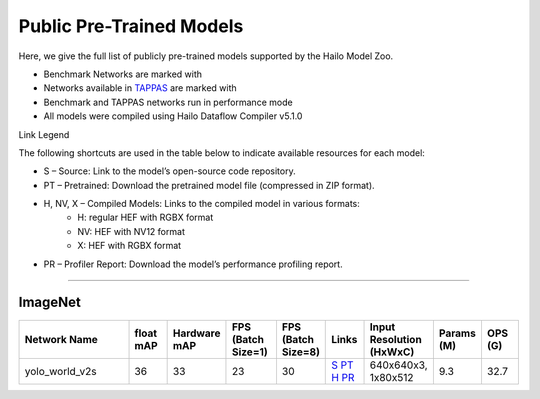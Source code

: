 

Public Pre-Trained Models
=========================

.. |rocket| image:: ../../images/rocket.png
  :width: 18

.. |star| image:: ../../images/star.png
  :width: 18

Here, we give the full list of publicly pre-trained models supported by the Hailo Model Zoo.

* Benchmark Networks are marked with |rocket|
* Networks available in `TAPPAS <https://github.com/hailo-ai/tappas>`_ are marked with |star|
* Benchmark and TAPPAS  networks run in performance mode
* All models were compiled using Hailo Dataflow Compiler v5.1.0

Link Legend

The following shortcuts are used in the table below to indicate available resources for each model:

* S – Source: Link to the model’s open-source code repository.
* PT – Pretrained: Download the pretrained model file (compressed in ZIP format).
* H, NV, X – Compiled Models: Links to the compiled model in various formats:
            * H: regular HEF with RGBX format
            * NV: HEF with NV12 format
            * X: HEF with RGBX format

* PR – Profiler Report: Download the model’s performance profiling report.



.. _Classification:

--------------

ImageNet
^^^^^^^^

.. list-table::
   :widths: 31 9 7 11 9 8 8 8 9
   :header-rows: 1

   * - Network Name
     - float mAP
     - Hardware mAP
     - FPS (Batch Size=1)
     - FPS (Batch Size=8)
     - Links
     - Input Resolution (HxWxC)
     - Params (M)
     - OPS (G)    
   * - yolo_world_v2s
     - 36
     - 33
     - 23
     - 30
     - `S <https://github.com/AILab-CVC/YOLO-World>`_ `PT <https://hailo-model-zoo.s3.eu-west-2.amazonaws.com/ZeroShotDetection/yolo_world_v2s/2025-09-07/yolo_world_v2s.zip>`_ `H <https://hailo-model-zoo.s3.eu-west-2.amazonaws.com/ModelZoo/Compiled/v2.15.0/hailo15h/yolo_world_v2s.hef>`_ `PR <https://hailo-model-zoo.s3.eu-west-2.amazonaws.com/ModelZoo/Compiled/v2.15.0/hailo15h/yolo_world_v2s_profiler_results_compiled.html>`_
     - 640x640x3, 1x80x512
     - 9.3
     - 32.7  

